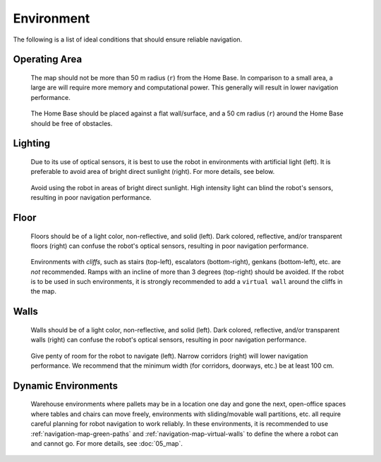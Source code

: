 .. https://hapirobo.sharepoint.com/:p:/r/sites/hapi-robo/_layouts/15/doc2.aspx?sourcedoc=%7BAD7095C6-2BCE-4C3C-BFF1-008F86060057%7D&file=Temi%20Best%20Practices%20(2020.11.17).pptx&action=edit&mobileredirect=true

***********
Environment
***********

The following is a list of ideal conditions that should ensure reliable navigation.

.. _navigation-environment-operating-area:

Operating Area 
==============
.. figure:: assets/environment/operating-area.png
  :alt: Operating area

  The map should not be more than 50 m radius (``r``) from the Home Base. In comparison to a small area, a large are will require more memory and computational power. This generally will result in lower navigation performance.

.. figure:: assets/environment/home-base.jpg
  :alt: Operating area

  The Home Base should be placed against a flat wall/surface, and a 50 cm radius (``r``) around the Home Base should be free of obstacles.


Lighting
========
.. figure:: assets/environment/lights.jpg
  :alt: Lights

  Due to its use of optical sensors, it is best to use the robot in environments with artificial light (left). It is preferable to avoid area of bright direct sunlight (right). For more details, see below.

.. figure:: assets/environment/sunlight-02.jpg 
  :alt: Lights

  Avoid using the robot in areas of bright direct sunlight. High intensity light can blind the robot's sensors, resulting in poor navigation performance.


Floor
=====
.. figure:: assets/environment/floors.jpg
  :alt: Floors

  Floors should be of a light color, non-reflective, and solid (left). Dark colored,  reflective, and/or transparent floors (right) can confuse the robot's optical sensors, resulting in poor navigation performance.

.. figure:: assets/environment/cliffs.jpg
  :alt: Cliffs

  Environments with *cliffs*, such as stairs (top-left), escalators (bottom-right), genkans (bottom-left), etc. are *not* recommended. Ramps with an incline of more than 3 degrees (top-right) should be avoided. If the robot is to be used in such environments, it is strongly recommended to add a ``virtual wall`` around the cliffs in the map.


Walls
=====
.. figure:: assets/environment/walls.jpg
  :alt: Walls

  Walls should be of a light color, non-reflective, and solid (left). Dark colored,  reflective, and/or transparent walls (right) can confuse the robot's optical sensors, resulting in poor navigation performance.

.. figure:: assets/environment/space.jpg
  :alt: Space

  Give penty of room for the robot to navigate (left). Narrow corridors (right) will lower navigation performance. We recommend that the minimum width (for corridors, doorways, etc.) be at least 100 cm.


Dynamic Environments
====================
.. figure:: assets/environment/temporary.jpg
  :alt: Temporary objects

  Warehouse environments where pallets may be in a location one day and gone the next, open-office spaces where tables and chairs can move freely, environments with sliding/movable wall partitions, etc. all require careful planning for robot navigation to work reliably. In these environments, it is recommended to use :ref:`navigation-map-green-paths` and :ref:`navigation-map-virtual-walls` to define the where a robot can and cannot go. For more details, see :doc:`05_map`.


.. @TODO Featureless Environments 